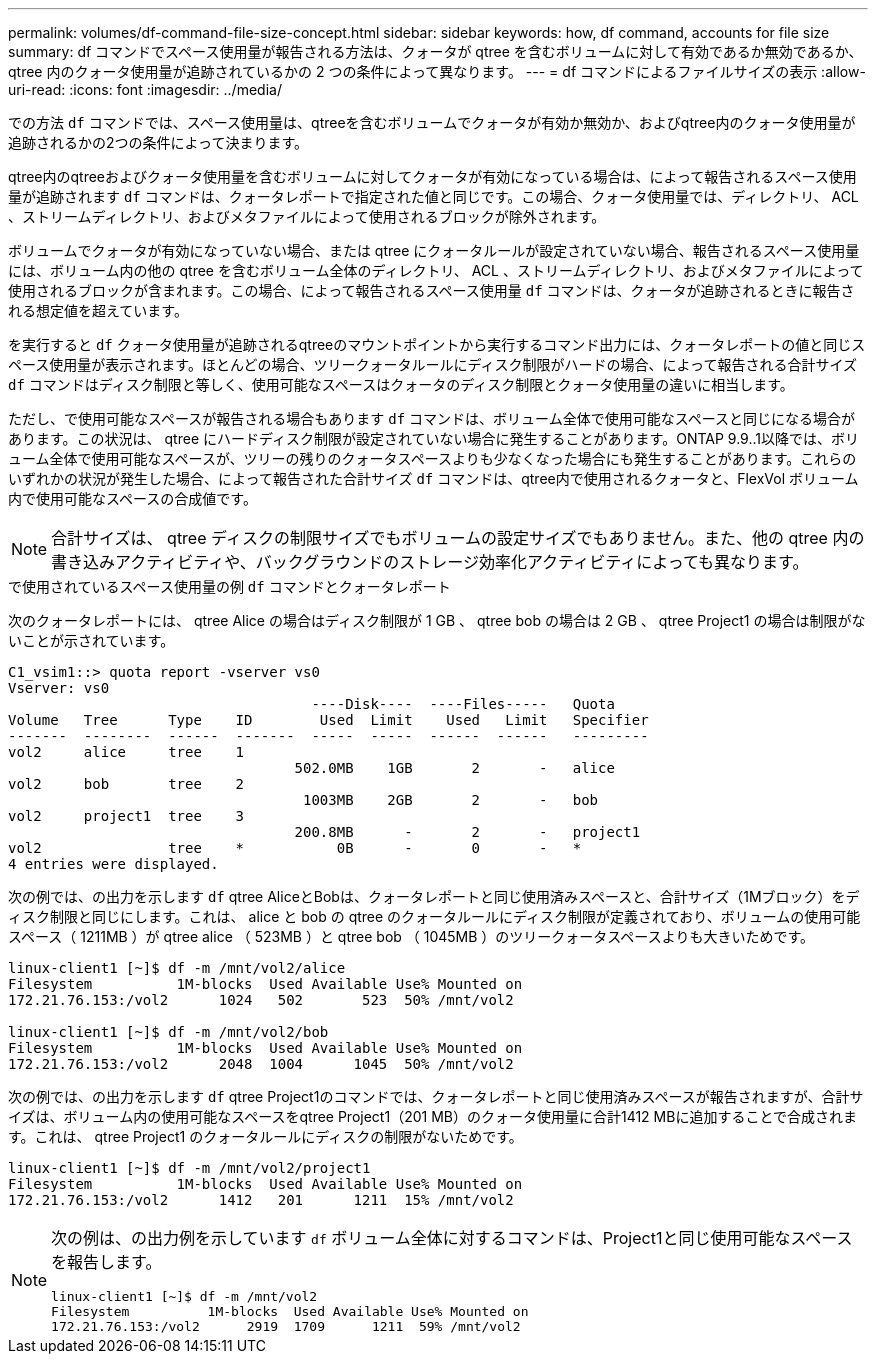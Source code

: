 ---
permalink: volumes/df-command-file-size-concept.html 
sidebar: sidebar 
keywords: how, df command, accounts for file size 
summary: df コマンドでスペース使用量が報告される方法は、クォータが qtree を含むボリュームに対して有効であるか無効であるか、 qtree 内のクォータ使用量が追跡されているかの 2 つの条件によって異なります。 
---
= df コマンドによるファイルサイズの表示
:allow-uri-read: 
:icons: font
:imagesdir: ../media/


[role="lead"]
での方法 `df` コマンドでは、スペース使用量は、qtreeを含むボリュームでクォータが有効か無効か、およびqtree内のクォータ使用量が追跡されるかの2つの条件によって決まります。

qtree内のqtreeおよびクォータ使用量を含むボリュームに対してクォータが有効になっている場合は、によって報告されるスペース使用量が追跡されます `df` コマンドは、クォータレポートで指定された値と同じです。この場合、クォータ使用量では、ディレクトリ、 ACL 、ストリームディレクトリ、およびメタファイルによって使用されるブロックが除外されます。

ボリュームでクォータが有効になっていない場合、または qtree にクォータルールが設定されていない場合、報告されるスペース使用量には、ボリューム内の他の qtree を含むボリューム全体のディレクトリ、 ACL 、ストリームディレクトリ、およびメタファイルによって使用されるブロックが含まれます。この場合、によって報告されるスペース使用量 `df` コマンドは、クォータが追跡されるときに報告される想定値を超えています。

を実行すると `df` クォータ使用量が追跡されるqtreeのマウントポイントから実行するコマンド出力には、クォータレポートの値と同じスペース使用量が表示されます。ほとんどの場合、ツリークォータルールにディスク制限がハードの場合、によって報告される合計サイズ `df` コマンドはディスク制限と等しく、使用可能なスペースはクォータのディスク制限とクォータ使用量の違いに相当します。

ただし、で使用可能なスペースが報告される場合もあります `df` コマンドは、ボリューム全体で使用可能なスペースと同じになる場合があります。この状況は、 qtree にハードディスク制限が設定されていない場合に発生することがあります。ONTAP 9.9..1以降では、ボリューム全体で使用可能なスペースが、ツリーの残りのクォータスペースよりも少なくなった場合にも発生することがあります。これらのいずれかの状況が発生した場合、によって報告された合計サイズ `df` コマンドは、qtree内で使用されるクォータと、FlexVol ボリューム内で使用可能なスペースの合成値です。

[NOTE]
====
合計サイズは、 qtree ディスクの制限サイズでもボリュームの設定サイズでもありません。また、他の qtree 内の書き込みアクティビティや、バックグラウンドのストレージ効率化アクティビティによっても異なります。

====
.で使用されているスペース使用量の例 `df` コマンドとクォータレポート
次のクォータレポートには、 qtree Alice の場合はディスク制限が 1 GB 、 qtree bob の場合は 2 GB 、 qtree Project1 の場合は制限がないことが示されています。

[listing]
----
C1_vsim1::> quota report -vserver vs0
Vserver: vs0
                                    ----Disk----  ----Files-----   Quota
Volume   Tree      Type    ID        Used  Limit    Used   Limit   Specifier
-------  --------  ------  -------  -----  -----  ------  ------   ---------
vol2     alice     tree    1
                                  502.0MB    1GB       2       -   alice
vol2     bob       tree    2
                                   1003MB    2GB       2       -   bob
vol2     project1  tree    3
                                  200.8MB      -       2       -   project1
vol2               tree    *           0B      -       0       -   *
4 entries were displayed.
----
次の例では、の出力を示します `df` qtree AliceとBobは、クォータレポートと同じ使用済みスペースと、合計サイズ（1Mブロック）をディスク制限と同じにします。これは、 alice と bob の qtree のクォータルールにディスク制限が定義されており、ボリュームの使用可能スペース（ 1211MB ）が qtree alice （ 523MB ）と qtree bob （ 1045MB ）のツリークォータスペースよりも大きいためです。

[listing]
----
linux-client1 [~]$ df -m /mnt/vol2/alice
Filesystem          1M-blocks  Used Available Use% Mounted on
172.21.76.153:/vol2      1024   502       523  50% /mnt/vol2

linux-client1 [~]$ df -m /mnt/vol2/bob
Filesystem          1M-blocks  Used Available Use% Mounted on
172.21.76.153:/vol2      2048  1004      1045  50% /mnt/vol2
----
次の例では、の出力を示します `df` qtree Project1のコマンドでは、クォータレポートと同じ使用済みスペースが報告されますが、合計サイズは、ボリューム内の使用可能なスペースをqtree Project1（201 MB）のクォータ使用量に合計1412 MBに追加することで合成されます。これは、 qtree Project1 のクォータルールにディスクの制限がないためです。

[listing]
----
linux-client1 [~]$ df -m /mnt/vol2/project1
Filesystem          1M-blocks  Used Available Use% Mounted on
172.21.76.153:/vol2      1412   201      1211  15% /mnt/vol2
----
[NOTE]
====
次の例は、の出力例を示しています `df` ボリューム全体に対するコマンドは、Project1と同じ使用可能なスペースを報告します。

[listing]
----
linux-client1 [~]$ df -m /mnt/vol2
Filesystem          1M-blocks  Used Available Use% Mounted on
172.21.76.153:/vol2      2919  1709      1211  59% /mnt/vol2
----
====